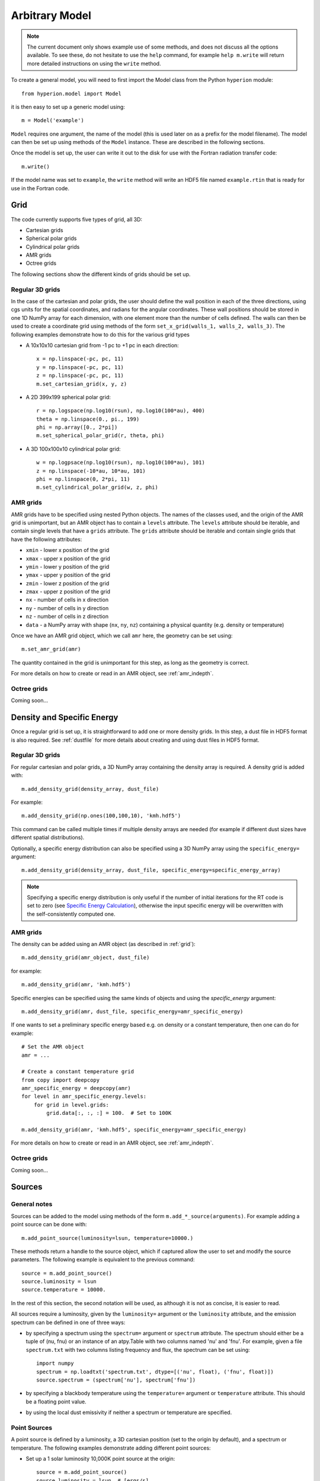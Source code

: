 .. _model:

===============
Arbitrary Model
===============

.. note:: The current document only shows example use of some methods, and
          does not discuss all the options available. To see these, do not
          hesitate to use the ``help`` command, for example ``help
          m.write`` will return more detailed instructions on using the
          ``write`` method.

To create a general model, you will need to first import the Model class
from the Python ``hyperion`` module::

    from hyperion.model import Model

it is then easy to set up a generic model using::

    m = Model('example')

``Model`` requires one argument, the name of the model (this is used later
on as a prefix for the model filename). The model can then be set up using
methods of the ``Model`` instance. These are described in the following
sections.

Once the model is set up, the user can write it out to the disk for use
with the Fortran radiation transfer code::

    m.write()

If the model name was set to ``example``, the ``write`` method will write
an HDF5 file named ``example.rtin`` that is ready for use in the Fortran
code.

.. _grid:

Grid
====

The code currently supports five types of grid, all 3D:

* Cartesian grids
* Spherical polar grids
* Cylindrical polar grids
* AMR grids
* Octree grids

The following sections show the different kinds of grids should be set up.

Regular 3D grids
----------------

In the case of the cartesian and polar grids, the user should define the wall
position in each of the three directions, using cgs units for the spatial
coordinates, and radians for the angular coordinates. These wall positions
should be stored in one 1D NumPy array for each dimension, with one element
more than the number of cells defined. The walls can then be used to create a
coordinate grid using methods of the form ``set_x_grid(walls_1, walls_2,
walls_3)``. The following examples demonstrate how to do this for the various
grid types

* A 10x10x10 cartesian grid from -1 pc to +1 pc in each direction::

    x = np.linspace(-pc, pc, 11)
    y = np.linspace(-pc, pc, 11)
    z = np.linspace(-pc, pc, 11)
    m.set_cartesian_grid(x, y, z)

* A 2D 399x199 spherical polar grid::

    r = np.logspace(np.log10(rsun), np.log10(100*au), 400)
    theta = np.linspace(0., pi., 199)
    phi = np.array([0., 2*pi])
    m.set_spherical_polar_grid(r, theta, phi)

* A 3D 100x100x10 cylindrical polar grid::

    w = np.logpsace(np.log10(rsun), np.log10(100*au), 101)
    z = np.linspace(-10*au, 10*au, 101)
    phi = np.linspace(0, 2*pi, 11)
    m.set_cylindrical_polar_grid(w, z, phi)

AMR grids
---------

AMR grids have to be specified using nested Python objects. The names of the classes used, and the origin of the AMR grid is unimportant, but an AMR object has to contain a ``levels`` attribute. The ``levels`` attribute should be iterable, and contain single levels that have a ``grids`` attribute. The ``grids`` attribute should be iterable and contain single grids that have the following attributes:

* ``xmin`` - lower x position of the grid
* ``xmax`` - upper x position of the grid
* ``ymin`` - lower y position of the grid
* ``ymax`` - upper y position of the grid
* ``zmin`` - lower z position of the grid
* ``zmax`` - upper z position of the grid
* ``nx`` - number of cells in x direction
* ``ny`` - number of cells in y direction
* ``nz`` - number of cells in z direction
* ``data`` - a NumPy array with shape (``nx``, ``ny``, ``nz``) containing a physical quantity (e.g. density or temperature)

Once we have an AMR grid object, which we call ``amr`` here, the geometry can be set using::

    m.set_amr_grid(amr)

The quantity contained in the grid is unimportant for this step, as long as the geometry is correct.

For more details on how to create or read in an AMR object, see :ref:`amr_indepth`.

Octree grids
------------

Coming soon...

Density and Specific Energy
===========================

Once a regular grid is set up, it is straightforward to add one or more density grids. In this step, a dust file in HDF5 format is also required. See :ref:`dustfile` for more details about creating and using dust files in HDF5
format.

Regular 3D grids
----------------

For regular cartesian and polar grids, a 3D NumPy array containing
the density array is required. A density grid is added with::

    m.add_density_grid(density_array, dust_file)

For example::

    m.add_density_grid(np.ones(100,100,10), 'kmh.hdf5')

This command can be called multiple times if multiple density arrays are
needed (for example if different dust sizes have different spatial
distributions).

Optionally, a specific energy distribution can also be specified using a 3D NumPy
array using the ``specific_energy=`` argument::

    m.add_density_grid(density_array, dust_file, specific_energy=specific_energy_array)

.. note:: Specifying a specific energy distribution is only useful if the
          number of initial iterations for the RT code is set to zero (see
          `Specific Energy Calculation`_), otherwise the input specific energy
          will be overwritten with the self-consistently computed one.

AMR grids
---------

The density can be added using an AMR object (as described in :ref:`grid`)::

    m.add_density_grid(amr_object, dust_file)

for example::

    m.add_density_grid(amr, 'kmh.hdf5')

Specific energies can be specified using the same kinds of objects and using the `specific_energy` argument::

    m.add_density_grid(amr, dust_file, specific_energy=amr_specific_energy)

If one wants to set a preliminary specific energy based e.g. on density or a constant temperature, then one can do for example::

    # Set the AMR object
    amr = ...

    # Create a constant temperature grid
    from copy import deepcopy
    amr_specific_energy = deepcopy(amr)
    for level in amr_specific_energy.levels:
        for grid in level.grids:
            grid.data[:, :, :] = 100.  # Set to 100K

    m.add_density_grid(amr, 'kmh.hdf5', specific_energy=amr_specific_energy)

For more details on how to create or read in an AMR object, see :ref:`amr_indepth`.

Octree grids
------------

Coming soon...

Sources
=======

General notes
-------------

Sources can be added to the model using methods of the form
``m.add_*_source(arguments)``. For example adding a point source can be
done with::

    m.add_point_source(luminosity=lsun, temperature=10000.)

These methods return a handle to the source object, which if captured allow
the user to set and modify the source parameters. The following example is equivalent to the previous command::

    source = m.add_point_source()
    source.luminosity = lsun
    source.temperature = 10000.

In the rest of this section, the second notation will be used, as although it is not as concise, it is easier to read.

All sources require a luminosity, given by the ``luminosity=`` argument or the
``luminosity`` attribute, and the emission spectrum can be defined in one of
three ways:

* by specifying a spectrum using the ``spectrum=`` argument or ``spectrum``
  attribute. The spectrum should either be a tuple of (nu, fnu) or an instance
  of an atpy.Table with two columns named 'nu' and 'fnu'. For example, given a
  file ``spectrum.txt`` with two columns listing frequency and flux, the
  spectrum can be set using::

    import numpy
    spectrum = np.loadtxt('spectrum.txt', dtype=[('nu', float), ('fnu', float)])
    source.spectrum = (spectrum['nu'], spectrum['fnu'])

* by specifying a blackbody temperature using the ``temperature=`` argument or
  ``temperature`` attribute. This should be a floating point value.

* by using the local dust emissivity if neither a spectrum or temperature are
  specified.

Point Sources
-------------

A point source is defined by a luminosity, a 3D cartesian position (set to
the origin by default), and a spectrum or temperature. The following
examples demonstrate adding different point sources:

* Set up a 1 solar luminosity 10,000K point source at the origin::

    source = m.add_point_source()
    source.luminosity = lsun  # [ergs/s]
    source.temperature = 10000.  # [K]

* Set up two 0.1 solar luminosity 1,300K point sources at +/- 1 AU in the x direction::

    # Set up the first source
    source1 = m.add_point_source()
    source1.luminosity = 0.1 * lsun  # [ergs/s]
    source1.position = (au, 0, 0)  # [cm]
    source1.temperature = 1300.  # [K]

    # Set up the second source
    source2 = m.add_point_source()
    source2.luminosity = 0.1 * lsun  # [ergs/s]
    source2.position = (-au, 0, 0)  # [cm]
    source2.temperature = 1300.  # [K]

* Set up a 10 solar luminosity source at the origin with a Kurucz spectrum read in from a file with two columns giving wav (in microns) and fnu::

    # Use NumPy to read in the spectrum
    import numpy as np
    data = np.loadtxt('spectrum.txt', dtype=[('wav', float), ('fnu', float)])

    # Convert to nu, fnu
    nu = c / (data['wav'] * 1.e-4)
    fnu = data['fnu']

    # Set up the source
    source = m.add_point_source()
    source.luminosity = 10 * lsun  # [ergs/s]
    source.spectrum = (nu, fnu)

Spherical Sources
-----------------

Adding spherical sources is very similar to adding point sources, with the
exception that a radius can be specified::

    source = m.add_spherical_source()
    source.luminosity = lsun  # [ergs/s]
    source.radius = rsun  # [cm]
    source.temperature = 10000.  # [K]

It is possible to add limb darkening, using::

    source.limb_darkening = True

Spots
-----

Adding spots to a spherical source is straightforward. Spots behave the same as other sources, requiring a luminosity, spectrum, and additional geometrical parameters::

    source = m.add_spherical_source()
    source.luminosity = lsun  # [ergs/s]
    source.radius = rsun  # [cm]
    source.temperature = 10000.  # [K]

    spot = source.add_spot()
    spot.luminosity = 0.1 * lsun  # [ergs/s]
    spot.longitude = 45.  # [degrees]
    spot.latitude = 30.  # [degrees]
    spot.radius = 5.  # [degrees]
    spot.temperature = 20000.  # [K]

Map Sources
-----------

Map sources are diffuse sources that are defined by a total luminosity, and a
probability distribution map for the emission, defined on the same grid as the
density. For example, if the grid is defined on a 10x10x10 grid, the following
will add a source which emits photons from all cells equally::

    source = m.add_map_source()
    source.luminosity = lsun  # [ergs/s]
    source.map = np.ones((10, 10, 10))

.. note:: The ``map`` array does not need to be normalized.

Configuration
=============

To configure the parameters for the model, such as number of photons or number of iterations, the following methods are available::

Number of photons
-----------------

The number of photons to run in various iterations is set using the
following method::

    m.set_n_photons(...)

This method can take the following arguments, which depend on the type of radiation transfer calculations requested:

* ``initial=`` - number of photons per initial iteration to compute the
  specific energy of the dust
* ``imaging=`` - number of photons emitted in the SED/image iteration.
* ``raytracing_sources=`` - number of photons emitted from sources in the
  raytracing iteration
* ``raytracing_dust=`` - number of photons emitted from dust in the raytracing
  iteration
* ``stats=`` - used to determine how often to print out statistics

If computing the radiation transfer in monochromatic mode, the ``imaging`` argument should be replaced by:

* ``imaging_sources=`` - number of photons emitted from sources in the
  SED/image iteration.
* ``imaging_dust=`` - number of photons emitted from dust in the SED/image
  iteration.

.. note:: Only the relevant arguments need to be specified - for example if no
          sources are present, the ``*_sources`` arguments can be ignored,
          while if no dust density grids are present, the ``*_dust`` arguments
          can be ignored.

.. note:: All the required arguments have to be specified in a single call to
          ``set_n_photons``.

Specific Energy calculation
---------------------------

To set the number of initial iterations used to compute the dust specific
energy, use::

    m.set_n_initial_iterations(10)

Raytracing
----------

To enable raytracing, simply use::

    m.set_raytracing(True)

Diffusion
---------

If the model density contains regions of very high density where photons
get trapped or do not enter, one can enable either or both the modified
random walk (MRW; Min et al. 2009, Robitaille et al. 2010) and the partial
diffusion approximation (PDA; Min et al. 2009). The MRW requires a
parameter ``gamma`` which is used to determine when to start using the MRW
(see Min et al. 2009 for more details). By default, this parameter is set
to one. The following examples show how to enable the PDA and MRW respectively:

* Enable the partial diffusion approximation::

    m.set_pda(True)

* Enable the modified random walk, and set the gamma parameter to 2::

    m.set_mrw(True, gamma=2)

Dust sublimation
----------------

To set whether and how to sublimate dust, first the dust file needs to be read in, the sublimation parameters should be set, and the dust object should be passed directly to add_density::

    from hyperion.dust import SphericalDust

    dust = SphericalDust('kmh.hdf5')
    dust.set_sublimation_temperature('fast', temperature=1600)

    m.add_density_grid(density, dust)

The first argument of ``set_sublimation_temperature`` can be ``none`` (dust sublimation does not occur), ``cap`` (temperatures in excess of the one specified will be reset to the one given), ``slow`` (dust with temperatures in excess of the one specified will be gradually destroyed), or ``fast`` (dust with temperatures in excess of the one specified will be immediately destroyed).

Advanced Settings
-----------------

Set the maximum number of photon interactions::

    m.set_max_interactions(100000)

Kill all photons as soon as they are absorbed, in the imaging/SED iteration
(not in the temperature iterations)::

    m.set_kill_on_absorb(True)

Set a minimum temperature to which temperatures below this will be reset::

    m.add_density_grid(density, dust, minimum_temperature=100.)

and in terms of specific energy::

    m.add_density_grid(density, dust, minimum_specific_energy=100.)

Set the number of output bytes per floating point value (4 = 32-bit, 8 = 64-bit)::

    m.set_output_bytes(4)


